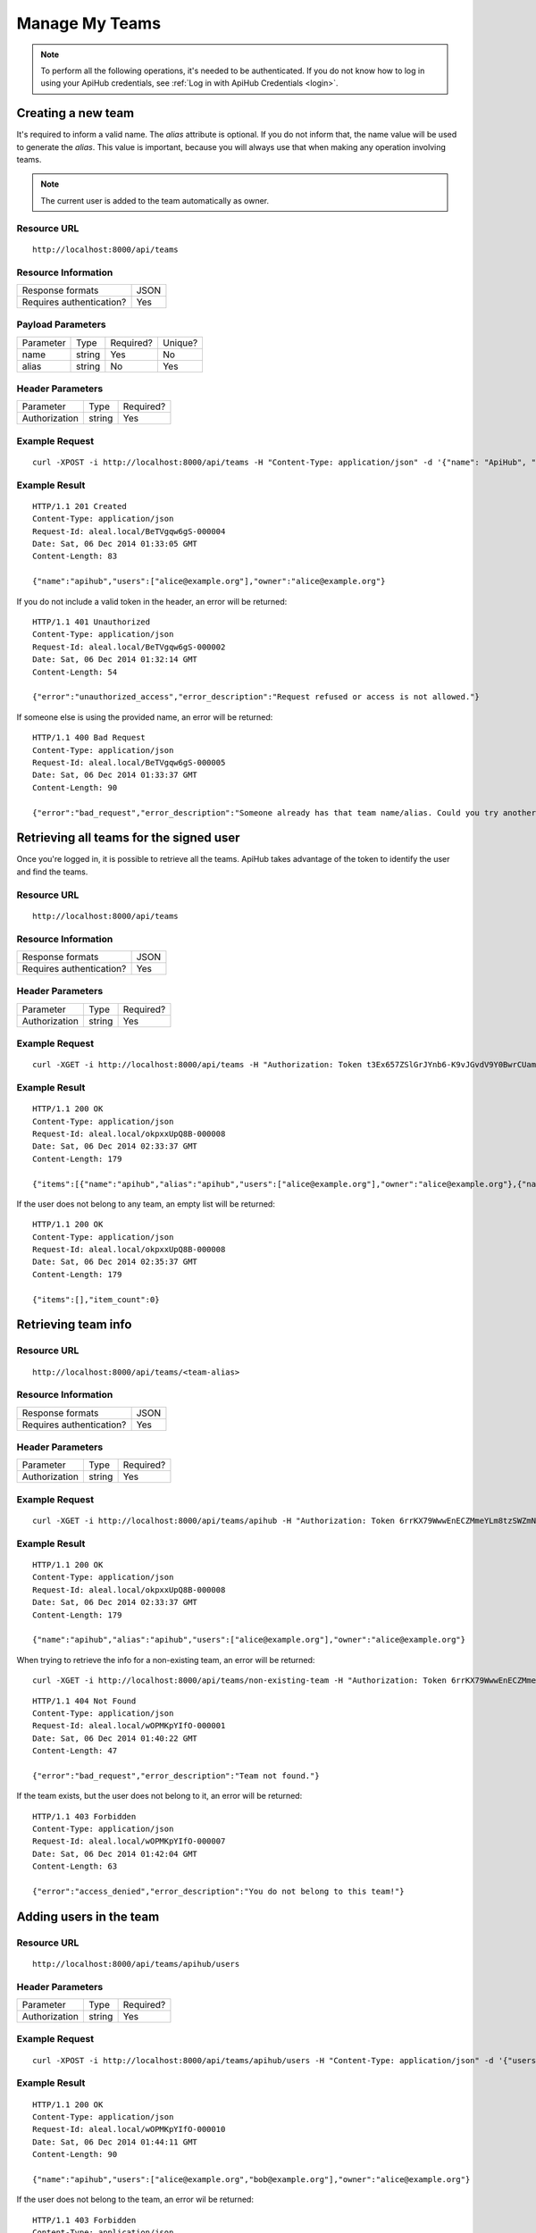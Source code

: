 ===============
Manage My Teams
===============

.. note::

  To perform all the following operations, it's needed to be authenticated. If you do not know how to log in using your ApiHub credentials, see :ref:`Log in with ApiHub Credentials <login>`.


Creating a new team
-------------------
It's required to inform a valid name. The `alias` attribute is optional. If you do not inform that, the name value will be used to generate the `alias`. This value is important, because you will always use that when making any operation involving teams.

.. note::

  The current user is added to the team automatically as owner.

Resource URL
============
.. highlight:: bash

::

  http://localhost:8000/api/teams


Resource Information
====================

+---------------------------+----------+
| Response formats          |   JSON   |
+---------------------------+----------+
| Requires authentication?  |    Yes   |
+---------------------------+----------+

Payload Parameters
==================
+-------------------+--------------+-------------------+-------------------+
|    Parameter      |     Type     |     Required?     |      Unique?      |
+-------------------+--------------+-------------------+-------------------+
| name              |    string    | Yes               | No                |
+-------------------+--------------+-------------------+-------------------+
| alias             |    string    | No                | Yes               |
+-------------------+--------------+-------------------+-------------------+


Header Parameters
=================
+-----------------+--------------+-------------------+
|    Parameter    |     Type     |     Required?     |
+-----------------+--------------+-------------------+
| Authorization   |    string    | Yes               |
+-----------------+--------------+-------------------+


Example Request
===============

.. highlight:: bash

::

  curl -XPOST -i http://localhost:8000/api/teams -H "Content-Type: application/json" -d '{"name": "ApiHub", "alias": "apihub"} ' -H "Authorization: Token EDWZEheeeDnKt0B4IoH8IsOUSnGdumfHmHGQlZDdRbg="


Example Result
==============
.. highlight:: bash

::

  HTTP/1.1 201 Created
  Content-Type: application/json
  Request-Id: aleal.local/BeTVgqw6gS-000004
  Date: Sat, 06 Dec 2014 01:33:05 GMT
  Content-Length: 83

  {"name":"apihub","users":["alice@example.org"],"owner":"alice@example.org"}


If you do not include a valid token in the header, an error will be returned:

.. highlight:: bash

::

  HTTP/1.1 401 Unauthorized
  Content-Type: application/json
  Request-Id: aleal.local/BeTVgqw6gS-000002
  Date: Sat, 06 Dec 2014 01:32:14 GMT
  Content-Length: 54

  {"error":"unauthorized_access","error_description":"Request refused or access is not allowed."}


If someone else is using the provided name, an error will be returned:

.. highlight:: bash

::

  HTTP/1.1 400 Bad Request
  Content-Type: application/json
  Request-Id: aleal.local/BeTVgqw6gS-000005
  Date: Sat, 06 Dec 2014 01:33:37 GMT
  Content-Length: 90

  {"error":"bad_request","error_description":"Someone already has that team name/alias. Could you try another?"}


Retrieving all teams for the signed user
----------------------------------------

Once you're logged in, it is possible to retrieve all the teams. ApiHub takes advantage of the token to identify the user and find the teams.

Resource URL
============
.. highlight:: bash

::

  http://localhost:8000/api/teams


Resource Information
====================

+---------------------------+----------+
| Response formats          |   JSON   |
+---------------------------+----------+
| Requires authentication?  |    Yes   |
+---------------------------+----------+

Header Parameters
=================
+-----------------+--------------+-------------------+
|    Parameter    |     Type     |     Required?     |
+-----------------+--------------+-------------------+
| Authorization   |    string    | Yes               |
+-----------------+--------------+-------------------+


Example Request
===============

.. highlight:: bash

::

  curl -XGET -i http://localhost:8000/api/teams -H "Authorization: Token t3Ex657ZSlGrJYnb6-K9vJGvdV9Y0BwrCUambA9_NzQ="


Example Result
==============

.. highlight:: bash

::

  HTTP/1.1 200 OK
  Content-Type: application/json
  Request-Id: aleal.local/okpxxUpQ8B-000008
  Date: Sat, 06 Dec 2014 02:33:37 GMT
  Content-Length: 179

  {"items":[{"name":"apihub","alias":"apihub","users":["alice@example.org"],"owner":"alice@example.org"},{"name":"cli","alias":"cli","users":["alice@example.org"],"owner":"alice@example.org"}],"item_count":2}


If the user does not belong to any team, an empty list will be returned:


.. highlight:: bash

::

  HTTP/1.1 200 OK
  Content-Type: application/json
  Request-Id: aleal.local/okpxxUpQ8B-000008
  Date: Sat, 06 Dec 2014 02:35:37 GMT
  Content-Length: 179

  {"items":[],"item_count":0}


Retrieving team info
--------------------

Resource URL
============
.. highlight:: bash

::

  http://localhost:8000/api/teams/<team-alias>

Resource Information
====================

+---------------------------+----------+
| Response formats          |   JSON   |
+---------------------------+----------+
| Requires authentication?  |    Yes   |
+---------------------------+----------+

Header Parameters
=================
+-----------------+--------------+-------------------+
|    Parameter    |     Type     |     Required?     |
+-----------------+--------------+-------------------+
| Authorization   |    string    | Yes               |
+-----------------+--------------+-------------------+

Example Request
===============

.. highlight:: bash

::

  curl -XGET -i http://localhost:8000/api/teams/apihub -H "Authorization: Token 6rrKX79WwwEnECZMmeYLm8tzSWZmN_mLT7XiFPN14Og="


Example Result
==============

.. highlight:: bash

::

  HTTP/1.1 200 OK
  Content-Type: application/json
  Request-Id: aleal.local/okpxxUpQ8B-000008
  Date: Sat, 06 Dec 2014 02:33:37 GMT
  Content-Length: 179

  {"name":"apihub","alias":"apihub","users":["alice@example.org"],"owner":"alice@example.org"}


When trying to retrieve the info for a non-existing team, an error will be returned:

.. highlight:: bash

::

  curl -XGET -i http://localhost:8000/api/teams/non-existing-team -H "Authorization: Token 6rrKX79WwwEnECZMmeYLm8tzSWZmN_mLT7XiFPN14Og="


.. highlight:: bash

::

  HTTP/1.1 404 Not Found
  Content-Type: application/json
  Request-Id: aleal.local/wOPMKpYIfO-000001
  Date: Sat, 06 Dec 2014 01:40:22 GMT
  Content-Length: 47

  {"error":"bad_request","error_description":"Team not found."}


If the team exists, but the user does not belong to it, an error will be returned:

.. highlight:: bash

::

  HTTP/1.1 403 Forbidden
  Content-Type: application/json
  Request-Id: aleal.local/wOPMKpYIfO-000007
  Date: Sat, 06 Dec 2014 01:42:04 GMT
  Content-Length: 63

  {"error":"access_denied","error_description":"You do not belong to this team!"}


Adding users in the team
------------------------

Resource URL
============
.. highlight:: bash

::

  http://localhost:8000/api/teams/apihub/users

Header Parameters
=================
+-----------------+--------------+-------------------+
|    Parameter    |     Type     |     Required?     |
+-----------------+--------------+-------------------+
| Authorization   |    string    | Yes               |
+-----------------+--------------+-------------------+


Example Request
===============

.. highlight:: bash

::

  curl -XPOST -i http://localhost:8000/api/teams/apihub/users -H "Content-Type: application/json" -d '{"users": ["bob@example.org"]}' -H "Authorization: Token 6rrKX79WwwEnECZMmeYLm8tzSWZmN_mLT7XiFPN14Og"


Example Result
==============

.. highlight:: bash

::

  HTTP/1.1 200 OK
  Content-Type: application/json
  Request-Id: aleal.local/wOPMKpYIfO-000010
  Date: Sat, 06 Dec 2014 01:44:11 GMT
  Content-Length: 90

  {"name":"apihub","users":["alice@example.org","bob@example.org"],"owner":"alice@example.org"}


If the user does not belong to the team, an error wil be returned:

.. highlight:: bash

::

  HTTP/1.1 403 Forbidden
  Content-Type: application/json
  Request-Id: aleal.local/wOPMKpYIfO-000008
  Date: Sat, 06 Dec 2014 01:43:32 GMT
  Content-Length: 63

  {"error":"access_denied","error_description":"You do not belong to this team!"}


Removing users from team
------------------------

Resource URL
============
.. highlight:: bash

::

  http://localhost:8000/api/teams/apihub/users

Resource Information
====================

+---------------------------+----------+
| Response formats          |   JSON   |
+---------------------------+----------+
| Requires authentication?  |    Yes   |
+---------------------------+----------+

Header Parameters
=================
+-----------------+--------------+-------------------+
|    Parameter    |     Type     |     Required?     |
+-----------------+--------------+-------------------+
| Authorization   |    string    | Yes               |
+-----------------+--------------+-------------------+


Example Request
===============
.. highlight:: bash

::

  curl -XDELETE -i http://localhost:8000/api/teams/apihub/users -H "Content-Type: application/json" -d '{"users": ["bob@example.org"]}' -H "Authorization: Token vdpazZHBWZCufs-fFaX8teC7Wx1ID5KGTEXRdo3b9vk="


Example Result
==============
.. highlight:: bash

::

  HTTP/1.1 200 OK
  Content-Type: application/json
  Request-Id: aleal.local/IuM9oOVYas-000001
  Date: Sat, 06 Dec 2014 01:47:49 GMT
  Content-Length: 83

  {"name":"apihub","users":["alice@example.org", "bob@example.org"],"owner":"alice@example.org"}


The owner is a special member of the team. And, nobody has permission to remove him from that.

.. highlight:: bash

::

  HTTP/1.1 403 Forbidden
  Content-Type: application/json
  Request-Id: aleal.local/IuM9oOVYas-000005
  Date: Sat, 06 Dec 2014 01:48:59 GMT
  Content-Length: 85

  {"error":"access_denied","error_description":"It is not possible to remove the owner from the team."}


Only members have permission to have another member from the team. If the user does not belong to that, an error will be returned.

.. highlight:: bash

::

  HTTP/1.1 403 Forbidden
  Content-Type: application/json
  Request-Id: aleal.local/IuM9oOVYas-000002
  Date: Sat, 06 Dec 2014 01:48:09 GMT
  Content-Length: 63

  {"error":"access_denied","payload":"You do not belong to this team!"}


Deleting a team
---------------


Resource URL
============
.. highlight:: bash

::

  http://localhost:8000/api/teams/<team-alias>


Resource Information
====================

+---------------------------+----------+
| Response formats          |   JSON   |
+---------------------------+----------+
| Requires authentication?  |    Yes   |
+---------------------------+----------+


Header Parameters
=================
+-----------------+--------------+-------------------+
|    Parameter    |     Type     |     Required?     |
+-----------------+--------------+-------------------+
| Authorization   |    string    | Yes               |
+-----------------+--------------+-------------------+


Example Request
===============

.. highlight:: bash

::

  curl -XDELETE -i http://localhost:8000/api/teams/apihub -H "Authorization: Token 1HnbxXIYMJzECiE-lpH0uIaailRdDurz2JL_5kgtMVc="


Example Result
==============

.. highlight:: bash

::

  HTTP/1.1 200 OK
  Content-Type: application/json
  Request-Id: aleal.local/hU8FyyKBPw-000003
  Date: Sat, 06 Dec 2014 01:55:23 GMT
  Content-Length: 58

  {"name":"apihub","users":["alice@example.org","bob@example.org"],"owner":"alice@example.org"}


If the team does not exist, a not found will be returned:

.. highlight:: bash

::

  HTTP/1.1 404 Not Found
  Content-Type: application/json
  Request-Id: aleal.local/hU8FyyKBPw-000004
  Date: Sat, 06 Dec 2014 01:55:33 GMT
  Content-Length: 71

  {"error":"access_denied","error_description":"Team not found or you're not the owner."}
